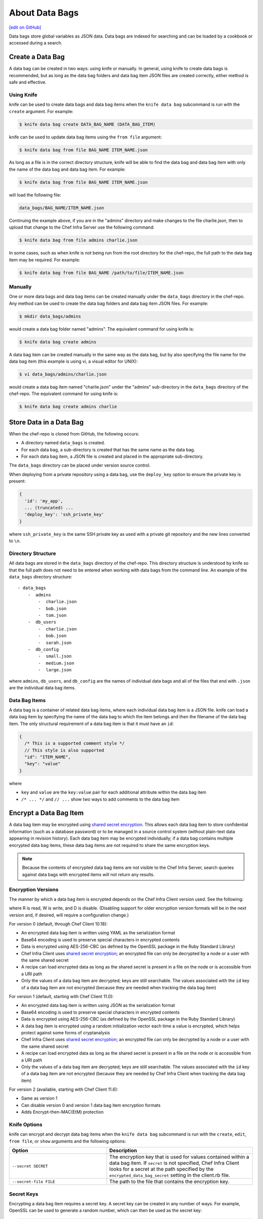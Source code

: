 =====================================================
About Data Bags
=====================================================
`[edit on GitHub] <https://github.com/chef/chef-web-docs/blob/master/chef_master/source/data_bags.rst>`__

.. tag data_bag

Data bags store global variables as JSON data. Data bags are indexed for searching and can be loaded by a cookbook or accessed during a search.

.. end_tag

Create a Data Bag
=====================================================
.. tag data_bag_create

A data bag can be created in two ways: using knife or manually. In general, using knife to create data bags is recommended, but as long as the data bag folders and data bag item JSON files are created correctly, either method is safe and effective.

.. end_tag

Using Knife
-----------------------------------------------------
.. tag data_bag_create_knife

knife can be used to create data bags and data bag items when the ``knife data bag`` subcommand is run with the ``create`` argument. For example:

.. code-block:: bash

   $ knife data bag create DATA_BAG_NAME (DATA_BAG_ITEM)

knife can be used to update data bag items using the ``from file`` argument:

.. code-block:: bash

   $ knife data bag from file BAG_NAME ITEM_NAME.json

As long as a file is in the correct directory structure, knife will be able to find the data bag and data bag item with only the name of the data bag and data bag item. For example:

.. code-block:: bash

   $ knife data bag from file BAG_NAME ITEM_NAME.json

will load the following file:

.. code-block:: none

   data_bags/BAG_NAME/ITEM_NAME.json

Continuing the example above, if you are in the "admins" directory and make changes to the file charlie.json, then to upload that change to the Chef Infra Server use the following command:

.. code-block:: bash

   $ knife data bag from file admins charlie.json

In some cases, such as when knife is not being run from the root directory for the chef-repo, the full path to the data bag item may be required. For example:

.. code-block:: bash

   $ knife data bag from file BAG_NAME /path/to/file/ITEM_NAME.json

.. end_tag

Manually
-----------------------------------------------------
.. tag data_bag_create_manual

One or more data bags and data bag items can be created manually under the ``data_bags`` directory in the chef-repo. Any method can be used to create the data bag folders and data bag item JSON files. For example:

.. code-block:: bash

   $ mkdir data_bags/admins

would create a data bag folder named "admins". The equivalent command for using knife is:

.. code-block:: bash

   $ knife data bag create admins

A data bag item can be created manually in the same way as the data bag, but by also specifying the file name for the data bag item (this example is using vi, a visual editor for UNIX):

.. code-block:: bash

   $ vi data_bags/admins/charlie.json

would create a data bag item named "charlie.json" under the "admins" sub-directory in the ``data_bags`` directory of the chef-repo. The equivalent command for using knife is:

.. code-block:: bash

  $ knife data bag create admins charlie

.. end_tag

Store Data in a Data Bag
=====================================================
.. tag data_bag_store

When the chef-repo is cloned from GitHub, the following occurs:

* A directory named ``data_bags`` is created.
* For each data bag, a sub-directory is created that has the same name as the data bag.
* For each data bag item, a JSON file is created and placed in the appropriate sub-directory.

The ``data_bags`` directory can be placed under version source control.

When deploying from a private repository using a data bag, use the ``deploy_key`` option to ensure the private key is present:

.. code-block:: ruby

   {
     'id': 'my_app',
     ... (truncated) ...
     'deploy_key': 'ssh_private_key'
   }

where ``ssh_private_key`` is the same SSH private key as used with a private git repository and the new lines converted to ``\n``.

.. end_tag

Directory Structure
-----------------------------------------------------
.. tag data_bag_directory_structure

All data bags are stored in the ``data_bags`` directory of the chef-repo. This directory structure is understood by knife so that the full path does not need to be entered when working with data bags from the command line. An example of the ``data_bags`` directory structure::

   - data_bags
       -  admins
           -  charlie.json
           -  bob.json
           -  tom.json
       -  db_users
           -  charlie.json
           -  bob.json
           -  sarah.json
       -  db_config
           -  small.json
           -  medium.json
           -  large.json

where ``admins``, ``db_users``, and ``db_config`` are the names of individual data bags and all of the files that end with ``.json`` are the individual data bag items.

.. end_tag

Data Bag Items
-----------------------------------------------------
.. tag data_bag_item

A data bag is a container of related data bag items, where each individual data bag item is a JSON file. knife can load a data bag item by specifying the name of the data bag to which the item belongs and then the filename of the data bag item. The only structural requirement of a data bag item is that it must have an ``id``:

.. code-block:: javascript

   {
     /* This is a supported comment style */
     // This style is also supported
     "id": "ITEM_NAME",
     "key": "value"
   }

where

* ``key`` and ``value`` are the ``key:value`` pair for each additional attribute within the data bag item
* ``/* ... */`` and ``// ...`` show two ways to add comments to the data bag item

.. end_tag

Encrypt a Data Bag Item
=====================================================
.. tag data_bag_encryption

A data bag item may be encrypted using `shared secret encryption <https://en.wikipedia.org/wiki/Symmetric-key_algorithm>`_. This allows each data bag item to store confidential information (such as a database password) or to be managed in a source control system (without plain-text data appearing in revision history). Each data bag item may be encrypted individually; if a data bag contains multiple encrypted data bag items, these data bag items are not required to share the same encryption keys.

.. note:: Because the contents of encrypted data bag items are not visible to the Chef Infra Server, search queries against data bags with encrypted items will not return any results.

.. end_tag

Encryption Versions
-----------------------------------------------------
.. tag data_bag_encryption_versions

The manner by which a data bag item is encrypted depends on the Chef Infra Client version used. See the following:

.. image:: ../../images/essentials_data_bags_versions.png

where R is read, W is write, and D is disable. (Disabling support for older encryption version formats will be in the next version and, if desired, will require a configuration change.)

For version 0 (default, through Chef Client 10.18):

* An encrypted data bag item is written using YAML as the serialization format
* Base64 encoding is used to preserve special characters in encrypted contents
* Data is encrypted using AES-256-CBC (as defined by the OpenSSL package in the Ruby Standard Library)
* Chef Infra Client uses `shared secret encryption <https://en.wikipedia.org/wiki/Symmetric-key_algorithm>`_; an encrypted file can only be decrypted by a node or a user with the same shared secret
* A recipe can load encrypted data as long as the shared secret is present in a file on the node or is accessible from a URI path
* Only the values of a data bag item are decrypted; keys are still searchable. The values associated with the ``id`` key of a data bag item are not encrypted (because they are needed when tracking the data bag item)

For version 1 (default, starting with Chef Client 11.0):

* An encrypted data bag item is written using JSON as the serialization format
* Base64 encoding is used to preserve special characters in encrypted contents
* Data is encrypted using AES-256-CBC (as defined by the OpenSSL package in the Ruby Standard Library)
* A data bag item is encrypted using a random initialization vector each time a value is encrypted, which helps protect against some forms of cryptanalysis
* Chef Infra Client uses `shared secret encryption <https://en.wikipedia.org/wiki/Symmetric-key_algorithm>`_; an encrypted file can only be decrypted by a node or a user with the same shared secret
* A recipe can load encrypted data as long as the shared secret is present in a file on the node or is accessible from a URI path
* Only the values of a data bag item are decrypted; keys are still searchable. The values associated with the ``id`` key of a data bag item are not encrypted (because they are needed by Chef Infra Client when tracking the data bag item)

For version 2 (available, starting with Chef Client 11.6):

* Same as version 1
* Can disable version 0 and version 1 data bag item encryption formats
* Adds Encrypt-then-MAC(EtM) protection

.. end_tag

Knife Options
-----------------------------------------------------
.. tag data_bag_encryption_knife_options

knife can encrypt and decrypt data bag items when the ``knife data bag`` subcommand is run with the ``create``, ``edit``, ``from file``, or ``show`` arguments and the following options:

.. list-table::
   :widths: 200 300
   :header-rows: 1

   * - Option
     - Description
   * - ``--secret SECRET``
     - The encryption key that is used for values contained within a data bag item. If ``secret`` is not specified, Chef Infra Client looks for a secret at the path specified by the ``encrypted_data_bag_secret`` setting in the client.rb file.
   * - ``--secret-file FILE``
     - The path to the file that contains the encryption key.

.. end_tag

Secret Keys
-----------------------------------------------------
.. tag data_bag_encryption_secret_key

Encrypting a data bag item requires a secret key. A secret key can be created in any number of ways. For example, OpenSSL can be used to generate a random number, which can then be used as the secret key:

.. code-block:: bash

   $ openssl rand -base64 512 | tr -d '\r\n' > encrypted_data_bag_secret

where ``encrypted_data_bag_secret`` is the name of the file which will contain the secret key. For example, to create a secret key named "my_secret_key":

.. code-block:: bash

   $ openssl rand -base64 512 | tr -d '\r\n' > my_secret_key

The ``tr`` command eliminates any trailing line feeds. Doing so avoids key corruption when transferring the file between platforms with different line endings.

.. end_tag

Encrypt
-----------------------------------------------------
.. tag data_bag_encryption_encrypt

A data bag item is encrypted using a knife command similar to:

.. code-block:: bash

   $ knife data bag create passwords mysql --secret-file /tmp/my_data_bag_key

where "passwords" is the name of the data bag, "mysql" is the name of the data bag item, and "/tmp/my_data_bag_key" is the path to the location in which the file that contains the secret-key is located. knife will ask for user credentials before the encrypted data bag item is saved.

.. end_tag

Verify Encryption
-----------------------------------------------------
.. tag data_bag_encryption_verify

When the contents of a data bag item are encrypted, they will not be readable until they are decrypted. Encryption can be verified with a knife command similar to:

.. code-block:: bash

   $ knife data bag show passwords mysql

where "passwords" is the name of the data bag and "mysql" is the name of the data bag item. This will return something similar to:

.. code-block:: none

   id:   mysql
   pass:
   cipher:         aes-256-cbc
   encrypted_data: JZtwXpuq4Hf5ICcepJ1PGQohIyqjNX6JBc2DGpnL2WApzjAUG9SkSdv75TfKSjX4
   iv:             VYY2qx9b4r3j0qZ7+RkKHg==
   version:        1
   user:
   cipher:         aes-256-cbc
   encrypted_data: 10BVoNb/plkvkrzVdybPgFFII5GThZ3Op9LNkwVeKpA=
   iv:             uIqKHZ9skJlN2gpJoml6rQ==
   version:        1

.. end_tag

Decrypt
-----------------------------------------------------
.. tag data_bag_encryption_decrypt

An encrypted data bag item is decrypted with a knife command similar to:

.. code-block:: bash

   $ knife data bag show --secret-file /tmp/my_data_bag_key passwords mysql

that will return JSON output similar to:

.. code-block:: javascript

   {
     "id": "mysql",
     "pass": "thesecret123",
     "user": "fred"
   }

.. end_tag

Edit a Data Bag Item
=====================================================
.. tag data_bag_edit

A data bag can be edited in two ways: using knife or by using the Chef management console.

.. end_tag

Using Knife
-----------------------------------------------------
.. tag knife_data_bag_edit

Use the ``edit`` argument to edit the data contained in a data bag. If encryption is being used, the data bag will be decrypted, the data will be made available in the $EDITOR, and then encrypted again before saving it to the Chef Infra Server.

.. end_tag

.. tag knife_data_bag_edit_item

To edit an item named "charlie" that is contained in a data bag named "admins", enter:

.. code-block:: bash

   $ knife data bag edit admins charlie

to open the $EDITOR. Once opened, you can update the data before saving it to the Chef Infra Server. For example, by changing:

.. code-block:: javascript

   {
      "id": "charlie"
   }

to:

.. code-block:: javascript

   {
      "id": "charlie",
      "uid": 1005,
      "gid": "ops",
      "shell": "/bin/zsh",
      "comment": "Crazy Charlie"
   }

.. end_tag

Using Chef Manage
-----------------------------------------------------
.. tag manage_webui_policy_data_bag_edit_item

To edit a data bag item:

#. Open the Chef management console.
#. Click **Policy**.
#. Click **Data Bags**.
#. Select a data bag.
#. Select the **Items** tab.
#. Select a data bag.
#. Click **Edit**.

   .. image:: ../../images/step_manage_webui_policy_data_bag_edit_item.png

#. Make your changes.
#. Click **Save Item**.

.. end_tag

Use Data Bags
=====================================================
Data bags can be accessed in the following ways:

with Search
-----------------------------------------------------
.. tag data_bag_search

.. tag data_bag

Data bags store global variables as JSON data. Data bags are indexed for searching and can be loaded by a cookbook or accessed during a search.

.. end_tag

.. tag search_data_bag

Any search for a data bag (or a data bag item) must specify the name of the data bag and then provide the search query string that will be used during the search. For example, to use knife to search within a data bag named "admin_data" across all items, except for the "admin_users" item, enter the following:

.. code-block:: bash

   $ knife search admin_data "(NOT id:admin_users)"

Or, to include the same search query in a recipe, use a code block similar to:

.. code-block:: ruby

   search(:admin_data, "NOT id:admin_users")

It may not be possible to know which data bag items will be needed. It may be necessary to load everything in a data bag (but not know what "everything" is). Using a search query is the ideal way to deal with that ambiguity, yet still ensure that all of the required data is returned. The following examples show how a recipe can use a series of search queries to search within a data bag named "admins". For example, to find every administrator:

.. code-block:: ruby

   search(:admins, "*:*")

Or to search for an administrator named "charlie":

.. code-block:: ruby

   search(:admins, "id:charlie")

Or to search for an administrator with a group identifier of "ops":

.. code-block:: ruby

   search(:admins, "gid:ops")

Or to search for an administrator whose name begins with the letter "c":

.. code-block:: ruby

   search(:admins, "id:c*")

Data bag items that are returned by a search query can be used as if they were a hash. For example:

.. code-block:: ruby

   charlie = search(:admins, "id:charlie").first
   # => variable 'charlie' is set to the charlie data bag item
   charlie["gid"]
   # => "ops"
   charlie["shell"]
   # => "/bin/zsh"

The following recipe can be used to create a user for each administrator by loading all of the items from the "admins" data bag, looping through each admin in the data bag, and then creating a user resource so that each of those admins exist:

.. code-block:: ruby

   admins = data_bag('admins')

   admins.each do |login|
     admin = data_bag_item('admins', login)
     home = "/home/#{login}"

     user(login) do
       uid       admin['uid']
       gid       admin['gid']
       shell     admin['shell']
       comment   admin['comment']
       home      home
       manage_home true
     end

   end

And then the same recipe, modified to load administrators using a search query (and using an array to store the results of the search query):

.. code-block:: ruby

   admins = []

   search(:admins, "*:*").each do |admin|
     login = admin["id"]

     admins << login

     home = "/home/#{login}"

     user(login) do
       uid       admin['uid']
       gid       admin['gid']
       shell     admin['shell']
       comment   admin['comment']

       home      home
       manage_home true
     end

   end

.. end_tag

.. end_tag

with Environments
-----------------------------------------------------
.. tag data_bag_environments

Values that are stored in a data bag are global to the organization and are available to any environment. There are two main strategies that can be used to store per-environment data within a data bag: by using a top-level key that corresponds to the environment or by using separate items for each environment.

A data bag that is storing a top-level key for an environment might look something like this:

.. code-block:: none

   {
     "id": "some_data_bag_item",
     "production" : {
       # Hash with all your data here
     },
     "testing" : {
       # Hash with all your data here
     }
   }

When using the data bag in a recipe, that data can be accessed from a recipe using code similar to:

.. code-block:: ruby

   data_bag_item[node.chef_environment]['some_other_key']

The other approach is to use separate items for each environment. Depending on the amount of data, it may all fit nicely within a single item. If this is the case, then creating different items for each environment may be a simple approach to providing per-environment values within a data bag. However, this approach is more time-consuming and may not scale to very large environments or when the data must be stored in many data bag items.

.. end_tag

with Recipes
-----------------------------------------------------
.. tag data_bag_recipes

Data bags can be accessed by a recipe in the following ways:

* Loaded by name when using the Recipe DSL. Use this approach when a only single, known data bag item is required.
* Accessed through the search indexes. Use this approach when more than one data bag item is required or when the contents of a data bag are looped through. The search indexes will bulk-load all of the data bag items, which will result in a lower overhead than if each data bag item were loaded by name.

.. end_tag

Load with Recipe DSL
+++++++++++++++++++++++++++++++++++++++++++++++++++++
.. tag data_bag_recipes_load_using_recipe_dsl

The Recipe DSL provides access to data bags and data bag items (including encrypted data bag items) with the following methods:

* ``data_bag(bag)``, where ``bag`` is the name of the data bag.
* ``data_bag_item('bag_name', 'item', 'secret')``, where ``bag`` is the name of the data bag and ``item`` is the name of the data bag item. If ``'secret'`` is not specified, Chef Infra Client will look for a secret at the path specified by the ``encrypted_data_bag_secret`` setting in the client.rb file.

The ``data_bag`` method returns an array with a key for each of the data bag items that are found in the data bag.

Some examples:

To load the secret from a file:

.. code-block:: ruby

   data_bag_item('bag', 'item', IO.read('secret_file'))

To load a single data bag item named ``admins``:

.. code-block:: ruby

   data_bag('admins')

The contents of a data bag item named ``justin``:

.. code-block:: ruby

   data_bag_item('admins', 'justin')

will return something similar to:

.. code-block:: ruby

   # => {'comment'=>'Justin Currie', 'gid'=>1005, 'id'=>'justin', 'uid'=>1005, 'shell'=>'/bin/zsh'}

If ``item`` is encrypted, ``data_bag_item`` will automatically decrypt it using the key specified above, or (if none is specified) by the ``Chef::Config[:encrypted_data_bag_secret]`` method, which defaults to ``/etc/chef/encrypted_data_bag_secret``.

.. end_tag

Create and edit
+++++++++++++++++++++++++++++++++++++++++++++++++++++
.. tag data_bag_recipes_edit_within_recipe

Creating and editing the contents of a data bag or a data bag item from a recipe is not recommended. The recommended method of updating a data bag or a data bag item is to use knife and the ``knife data bag`` subcommand. If this action must be done from a recipe, please note the following:

* If two operations concurrently attempt to update the contents of a data bag, the last-written attempt will be the operation to update the contents of the data bag. This situation can lead to data loss, so organizations should take steps to ensure that only one Chef Infra Client is making updates to a data bag at a time.
* Altering data bags from the node when using the open source Chef Infra Server requires the node's API client to be granted admin privileges. In most cases, this is not advisable.

and then take steps to ensure that any subsequent actions are done carefully. The following examples show how a recipe can be used to create and edit the contents of a data bag or a data bag item using the ``Chef::DataBag`` and ``Chef::DataBagItem`` objects.

To create a data bag from a recipe:

.. code-block:: ruby

   users = Chef::DataBag.new
   users.name('users')
   users.create

To create a data bag item from a recipe:

.. code-block:: ruby

   sam = {
     'id' => 'sam',
     'Full Name' => 'Sammy',
     'shell' => '/bin/zsh'
   }
   databag_item = Chef::DataBagItem.new
   databag_item.data_bag('users')
   databag_item.raw_data = sam
   databag_item.save

To edit the contents of a data bag item from a recipe:

.. code-block:: ruby

   sam = data_bag_item('users', 'sam')
   sam['Full Name'] = 'Samantha'
   sam.save

.. end_tag

Create users
+++++++++++++++++++++++++++++++++++++++++++++++++++++
.. tag data_bag_recipes_create_users

Chef Infra Client can create users on systems based on the contents of a data bag. For example, a data bag named "admins" can contain a data bag item for each of the administrators that will manage the various systems that each Chef Infra Client is maintaining. A recipe can load the data bag items and then create user accounts on the target system with code similar to the following:

.. code-block:: ruby

   # Load the keys of the items in the 'admins' data bag
   admins = data_bag('admins')

   admins.each do |login|
     # This causes a round-trip to the server for each admin in the data bag
     admin = data_bag_item('admins', login)
     homedir = '/home/#{login}'

     # for each admin in the data bag, make a user resource
     # to ensure they exist
     user(login) do
       uid admin['uid']
       gid admin['gid']
       shell admin['shell']
       comment admin['comment']
       home homedir
       manage_home true
     end

   end

   # Create an "admins" group on the system
   # You might use this group in the /etc/sudoers file
   # to provide sudo access to the admins
   group 'admins' do
     gid '999'
     members 'admins'
   end

.. end_tag

with chef-solo
-----------------------------------------------------
.. tag data_bag_chef_solo

chef-solo can load data from a data bag as long as the contents of that data bag are accessible from a directory structure that exists on the same machine as chef-solo. The location of this directory is configurable using the ``data_bag_path`` option in the solo.rb file. The name of each sub-directory corresponds to a data bag and each JSON file within a sub-directory corresponds to a data bag item. Search is not available in recipes when they are run with chef-solo; use the ``data_bag()`` and ``data_bag_item()`` functions to access data bags and data bag items.

.. note:: Use the ``chef-solo-search`` cookbook library (developed by Chef community member "edelight" and available from GitHub) to add data bag search capabilities to a chef-solo environment: https://github.com/edelight/chef-solo-search.

.. end_tag
